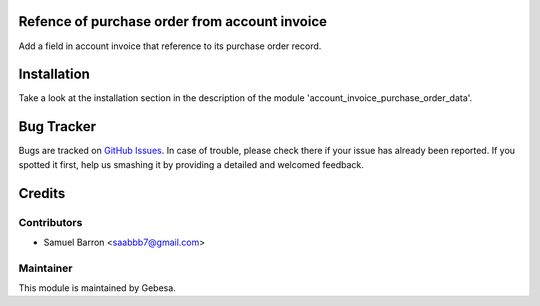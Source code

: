 .. image:: https://img.shields.io/badge/licence-AGPL--3-blue.svg
    :alt: License

Refence of purchase order from account invoice
==============================================

Add a field in account invoice that reference to its purchase order record.


Installation
============

Take a look at the installation section in the description of the module 
'account_invoice_purchase_order_data'.

Bug Tracker
===========

Bugs are tracked on `GitHub Issues <https://github.com/Gebesa-TI/Addons-gebesa/issues>`_.
In case of trouble, please check there if your issue has already been reported.
If you spotted it first, help us smashing it by providing a detailed and welcomed feedback.

Credits
=======

Contributors
------------

* Samuel Barron <saabbb7@gmail.com>

Maintainer
----------

.. image:: http://www.gebesa.com/wp-content/uploads/2013/04/LOGO-GEBESA.png
   :alt: Gebesa
   :target: http://www.gebesa.com

This module is maintained by Gebesa.